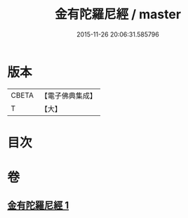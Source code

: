 #+TITLE: 金有陀羅尼經 / master
#+DATE: 2015-11-26 20:06:31.585796
* 版本
 |     CBETA|【電子佛典集成】|
 |         T|【大】     |

* 目次
* 卷
** [[file:KR6u0046_001.txt][金有陀羅尼經 1]]
